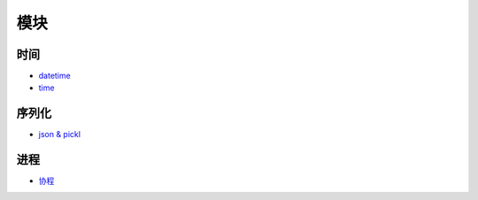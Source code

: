 模块
====

时间
----

-  `datetime <datetime.md>`__
-  `time <time.md>`__

序列化
------

-  `json & pickl <json%20&%20pickle.html>`__

进程
----

-  `协程 </python/04-network/07-协程.html>`__
